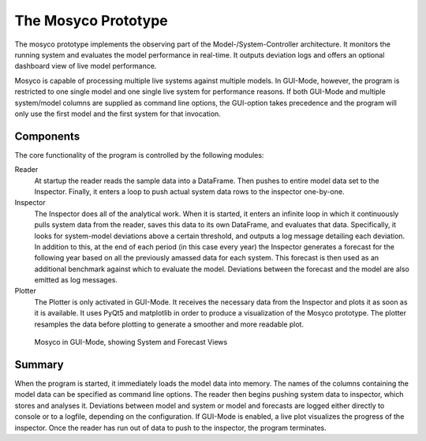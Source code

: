.. _prototype:

********************
The Mosyco Prototype
********************

The mosyco prototype implements the observing part of the Model-/System-Controller architecture. It monitors the running system and evaluates the model performance in real-time. It outputs deviation logs and offers an optional dashboard view of live model performance.


Mosyco is capable of processing multiple live systems against multiple models. In GUI-Mode, however, the program is restricted to one single model and one single live system for performance reasons. If both GUI-Mode and multiple system/model columns are supplied as command line options, the GUI-option takes precedence and the program will only use the first model and the first system for that invocation.


Components
==========

The core functionality of the program is controlled by the following modules:

Reader
    At startup the reader reads the sample data into a DataFrame. Then pushes to entire model data set to the Inspector. Finally, it enters a loop to push actual system data rows to the inspector one-by-one.

Inspector
    The Inspector does all of the analytical work. When it is started, it enters an infinite loop in which it continuously pulls system data from the reader, saves this data to its own DataFrame, and evaluates that data. Specifically, it looks for system-model deviations above a certain threshold, and outputs a log message detailing each deviation. In addition to this, at the end of each period (in this case every year) the Inspector generates a forecast for the following year based on all the previously amassed data for each system. This forecast is then used as an additional benchmark against which to evaluate the model. Deviations between the forecast and the model are also emitted as log messages.

Plotter
    The Plotter is only activated in GUI-Mode. It receives the necessary data from the Inspector and plots it as soon as it is available. It uses PyQt5 and matplotlib in order to produce a visualization of the Mosyco prototype. The plotter resamples the data before plotting to generate a smoother and more readable plot.


.. figure:: _static/screen3.png
    :alt: Plotter Screenshot

    Mosyco in GUI-Mode, showing System and Forecast Views



Summary
=======

When the program is started, it immediately loads the model data into memory. The names of the columns containing the model data can be specified as command line options. The reader then begins pushing system data to inspector, which stores and analyses it. Deviations between model and system or model and forecasts are logged either directly to console or to a logfile, depending on the configuration. If GUI-Mode is enabled, a live plot visualizes the progress of the inspector. Once the reader has run out of data to push to the inspector, the program terminates.
